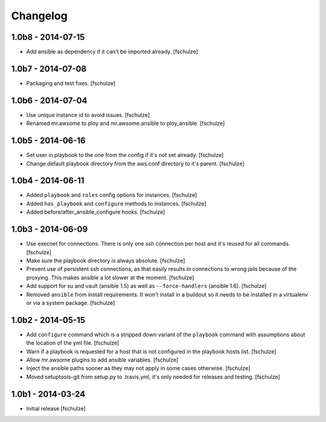Changelog
=========

1.0b8 - 2014-07-15
------------------

* Add ansible as dependency if it can't be imported already.
  [fschulze]


1.0b7 - 2014-07-08
------------------

* Packaging and test fixes.
  [fschulze]


1.0b6 - 2014-07-04
------------------

* Use unique instance id to avoid issues.
  [fschulze]

* Renamed mr.awsome to ploy and mr.awsome.ansible to ploy_ansible.
  [fschulze]


1.0b5 - 2014-06-16
------------------

* Set user in playbook to the one from the config if it's not set already.
  [fschulze]

* Change default playbook directory from the aws.conf directory to it's parent.
  [fschulze]


1.0b4 - 2014-06-11
------------------

* Added ``playbook`` and ``roles`` config options for instances.
  [fschulze]

* Added ``has_playbook`` and ``configure`` methods to instances.
  [fschulze]

* Added before/after_ansible_configure hooks.
  [fschulze]


1.0b3 - 2014-06-09
------------------

* Use execnet for connections. There is only one ssh connection per host and
  it's reused for all commands.
  [fschulze]

* Make sure the playbook directory is always absolute.
  [fschulze]

* Prevent use of persistent ssh connections, as that easily results in
  connections to wrong jails because of the proxying. This makes ansible a lot
  slower at the moment.
  [fschulze]

* Add support for su and vault (ansible 1.5) as well as ``--force-handlers``
  (ansible 1.6).
  [fschulze]

* Removed ``ansible`` from install requirements. It won't install in a buildout
  so it needs to be installed in a virtualenv or via a system package.
  [fschulze]


1.0b2 - 2014-05-15
------------------

* Add ``configure`` command which is a stripped down variant of the
  ``playbook`` command with assumptions about the location of the yml file.
  [fschulze]

* Warn if a playbook is requested for a host that is not configured in the
  playbook hosts list.
  [fschulze]

* Allow mr.awsome plugins to add ansible variables.
  [fschulze]

* Inject the ansible paths sooner as they may not apply in some cases otherwise.
  [fschulze]

* Moved setuptools-git from setup.py to .travis.yml, it's only needed for
  releases and testing.
  [fschulze]


1.0b1 - 2014-03-24
------------------

* Initial release
  [fschulze]
